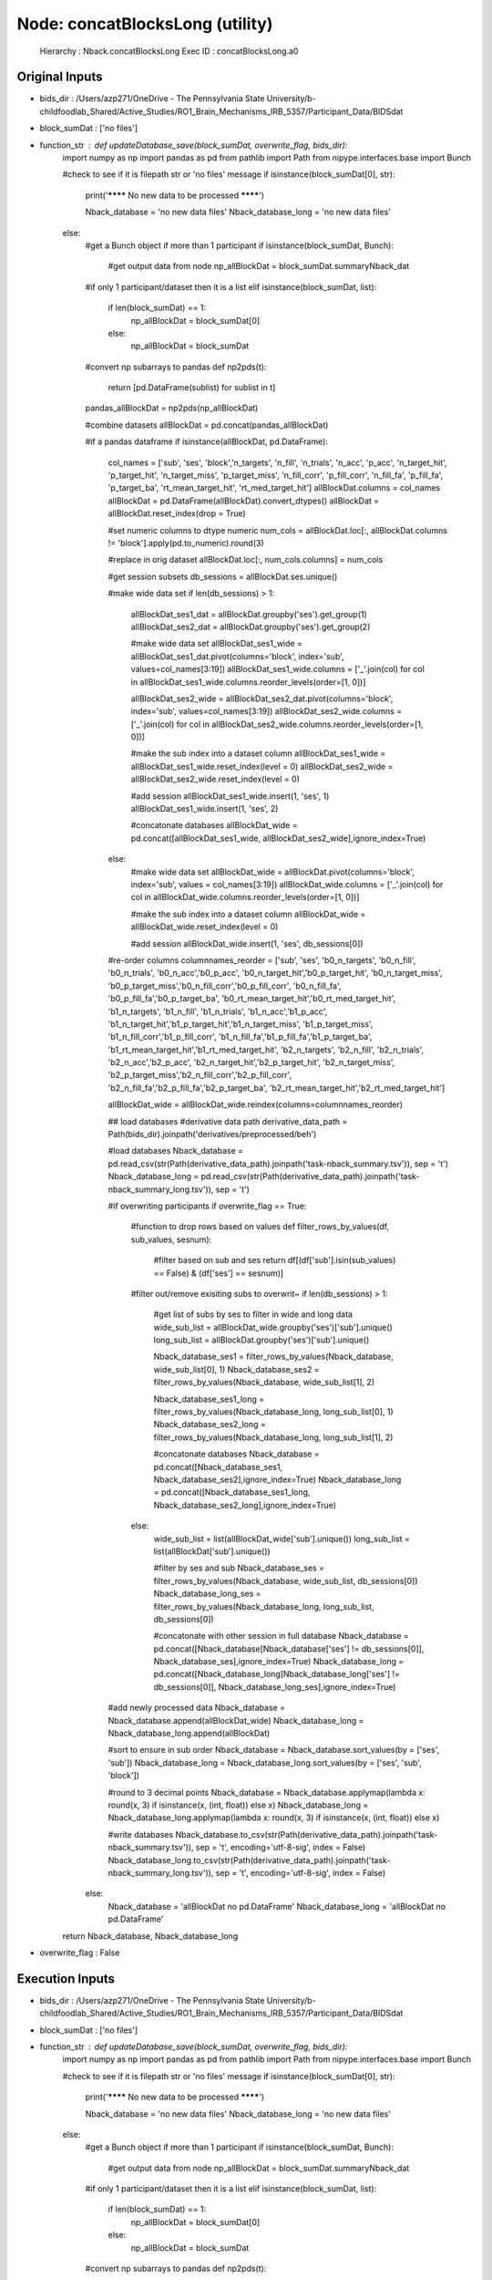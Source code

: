 Node: concatBlocksLong (utility)
================================


 Hierarchy : Nback.concatBlocksLong
 Exec ID : concatBlocksLong.a0


Original Inputs
---------------


* bids_dir : /Users/azp271/OneDrive - The Pennsylvania State University/b-childfoodlab_Shared/Active_Studies/RO1_Brain_Mechanisms_IRB_5357/Participant_Data/BIDSdat
* block_sumDat : ['no files']
* function_str : def updateDatabase_save(block_sumDat, overwrite_flag, bids_dir):
    import numpy as np
    import pandas as pd
    from pathlib import Path
    from nipype.interfaces.base import Bunch

    #check to see if it is filepath str or 'no files' message
    if isinstance(block_sumDat[0], str):

        print('******** No new data to be processed ********')

        Nback_database = 'no new data files'
        Nback_database_long = 'no new data files'

    else:
        #get a Bunch object if more than 1 participant
        if isinstance(block_sumDat, Bunch):
            #get output data from node
            np_allBlockDat = block_sumDat.summaryNback_dat

        #if only 1 participant/dataset then it is a list
        elif isinstance(block_sumDat, list):
            if len(block_sumDat) == 1:
                np_allBlockDat = block_sumDat[0]
            else:
                np_allBlockDat = block_sumDat

        #convert np subarrays to pandas
        def np2pds(t):
            return [pd.DataFrame(sublist) for sublist in t]

        pandas_allBlockDat = np2pds(np_allBlockDat)

        #combine datasets
        allBlockDat = pd.concat(pandas_allBlockDat)

        #if a pandas dataframe
        if isinstance(allBlockDat, pd.DataFrame):
            col_names = ['sub', 'ses', 'block','n_targets', 'n_fill', 'n_trials', 'n_acc', 'p_acc', 'n_target_hit', 'p_target_hit', 'n_target_miss', 'p_target_miss', 'n_fill_corr', 'p_fill_corr', 'n_fill_fa', 'p_fill_fa', 'p_target_ba', 'rt_mean_target_hit', 'rt_med_target_hit']
            allBlockDat.columns = col_names
            allBlockDat = pd.DataFrame(allBlockDat).convert_dtypes()
            allBlockDat = allBlockDat.reset_index(drop = True)

            #set numeric columns to dtype numeric
            num_cols = allBlockDat.loc[:, allBlockDat.columns != 'block'].apply(pd.to_numeric).round(3)

            #replace in orig dataset
            allBlockDat.loc[:, num_cols.columns] = num_cols

            #get session subsets
            db_sessions = allBlockDat.ses.unique()

            #make wide data set
            if len(db_sessions) > 1:
                allBlockDat_ses1_dat = allBlockDat.groupby('ses').get_group(1)
                allBlockDat_ses2_dat = allBlockDat.groupby('ses').get_group(2)

                #make wide data set
                allBlockDat_ses1_wide = allBlockDat_ses1_dat.pivot(columns='block', index='sub', values=col_names[3:19])
                allBlockDat_ses1_wide.columns = ['_'.join(col) for col in allBlockDat_ses1_wide.columns.reorder_levels(order=[1, 0])]

                allBlockDat_ses2_wide = allBlockDat_ses2_dat.pivot(columns='block', index='sub', values=col_names[3:19])
                allBlockDat_ses2_wide.columns = ['_'.join(col) for col in allBlockDat_ses2_wide.columns.reorder_levels(order=[1, 0])]

                #make the sub index into a dataset column
                allBlockDat_ses1_wide = allBlockDat_ses1_wide.reset_index(level = 0)
                allBlockDat_ses2_wide = allBlockDat_ses2_wide.reset_index(level = 0)

                #add session
                allBlockDat_ses1_wide.insert(1, 'ses', 1)
                allBlockDat_ses1_wide.insert(1, 'ses', 2)


                #concatonate databases
                allBlockDat_wide = pd.concat([allBlockDat_ses1_wide, allBlockDat_ses2_wide],ignore_index=True)

            else:
                #make wide data set
                allBlockDat_wide = allBlockDat.pivot(columns='block', index='sub', values = col_names[3:19])
                allBlockDat_wide.columns = ['_'.join(col) for col in allBlockDat_wide.columns.reorder_levels(order=[1, 0])]

                #make the sub index into a dataset column
                allBlockDat_wide = allBlockDat_wide.reset_index(level = 0)

                #add session
                allBlockDat_wide.insert(1, 'ses', db_sessions[0])

            #re-order columns
            columnnames_reorder = ['sub', 'ses',
            'b0_n_targets', 'b0_n_fill', 'b0_n_trials', 'b0_n_acc','b0_p_acc',
            'b0_n_target_hit','b0_p_target_hit', 'b0_n_target_miss',
            'b0_p_target_miss','b0_n_fill_corr','b0_p_fill_corr',
            'b0_n_fill_fa', 'b0_p_fill_fa','b0_p_target_ba',
            'b0_rt_mean_target_hit','b0_rt_med_target_hit',
            'b1_n_targets', 'b1_n_fill', 'b1_n_trials', 'b1_n_acc','b1_p_acc',
            'b1_n_target_hit','b1_p_target_hit','b1_n_target_miss',
            'b1_p_target_miss', 'b1_n_fill_corr','b1_p_fill_corr',
            'b1_n_fill_fa','b1_p_fill_fa','b1_p_target_ba',
            'b1_rt_mean_target_hit','b1_rt_med_target_hit',
            'b2_n_targets', 'b2_n_fill', 'b2_n_trials', 'b2_n_acc','b2_p_acc',
            'b2_n_target_hit','b2_p_target_hit', 'b2_n_target_miss',
            'b2_p_target_miss','b2_n_fill_corr','b2_p_fill_corr',
            'b2_n_fill_fa','b2_p_fill_fa','b2_p_target_ba',
            'b2_rt_mean_target_hit','b2_rt_med_target_hit']

            allBlockDat_wide = allBlockDat_wide.reindex(columns=columnnames_reorder)

            ## load databases
            #derivative data path
            derivative_data_path = Path(bids_dir).joinpath('derivatives/preprocessed/beh')

            #load databases
            Nback_database = pd.read_csv(str(Path(derivative_data_path).joinpath('task-nback_summary.tsv')), sep = '\t')
            Nback_database_long = pd.read_csv(str(Path(derivative_data_path).joinpath('task-nback_summary_long.tsv')), sep = '\t')

            #if overwriting participants
            if overwrite_flag == True:
                #function to drop rows based on values
                def filter_rows_by_values(df, sub_values, sesnum):
                    #filter based on sub and ses
                    return df[(df['sub'].isin(sub_values) == False) & (df['ses'] == sesnum)]

                #filter out/remove exisiting subs to overwrit~
                if len(db_sessions) > 1:
                    #get list of subs by ses to filter in wide and long data
                    wide_sub_list = allBlockDat_wide.groupby('ses')['sub'].unique()
                    long_sub_list = allBlockDat.groupby('ses')['sub'].unique()

                    Nback_database_ses1 = filter_rows_by_values(Nback_database, wide_sub_list[0], 1)
                    Nback_database_ses2 = filter_rows_by_values(Nback_database, wide_sub_list[1], 2)

                    Nback_database_ses1_long = filter_rows_by_values(Nback_database_long, long_sub_list[0], 1)
                    Nback_database_ses2_long = filter_rows_by_values(Nback_database_long, long_sub_list[1], 2)

                    #concatonate databases
                    Nback_database = pd.concat([Nback_database_ses1, Nback_database_ses2],ignore_index=True)
                    Nback_database_long = pd.concat([Nback_database_ses1_long, Nback_database_ses2_long],ignore_index=True)

                else:
                    wide_sub_list = list(allBlockDat_wide['sub'].unique())
                    long_sub_list = list(allBlockDat['sub'].unique())

                    #filter by ses and sub
                    Nback_database_ses = filter_rows_by_values(Nback_database, wide_sub_list, db_sessions[0])
                    Nback_database_long_ses = filter_rows_by_values(Nback_database_long, long_sub_list, db_sessions[0])

                    #concatonate with other session in full database
                    Nback_database = pd.concat([Nback_database[Nback_database['ses'] != db_sessions[0]], Nback_database_ses],ignore_index=True)
                    Nback_database_long = pd.concat([Nback_database_long[Nback_database_long['ses'] != db_sessions[0]], Nback_database_long_ses],ignore_index=True)

            #add newly processed data
            Nback_database = Nback_database.append(allBlockDat_wide)
            Nback_database_long = Nback_database_long.append(allBlockDat)

            #sort to ensure in sub order
            Nback_database = Nback_database.sort_values(by = ['ses', 'sub'])
            Nback_database_long = Nback_database_long.sort_values(by = ['ses', 'sub', 'block'])

            #round to 3 decimal points
            Nback_database = Nback_database.applymap(lambda x: round(x, 3) if isinstance(x, (int, float)) else x)
            Nback_database_long = Nback_database_long.applymap(lambda x: round(x, 3) if isinstance(x, (int, float)) else x)

            #write databases
            Nback_database.to_csv(str(Path(derivative_data_path).joinpath('task-nback_summary.tsv')), sep = '\t', encoding='utf-8-sig', index = False)
            Nback_database_long.to_csv(str(Path(derivative_data_path).joinpath('task-nback_summary_long.tsv')), sep = '\t', encoding='utf-8-sig', index = False)
        else:
            Nback_database = 'allBlockDat no pd.DataFrame'
            Nback_database_long = 'allBlockDat no pd.DataFrame'

    return Nback_database, Nback_database_long

* overwrite_flag : False


Execution Inputs
----------------


* bids_dir : /Users/azp271/OneDrive - The Pennsylvania State University/b-childfoodlab_Shared/Active_Studies/RO1_Brain_Mechanisms_IRB_5357/Participant_Data/BIDSdat
* block_sumDat : ['no files']
* function_str : def updateDatabase_save(block_sumDat, overwrite_flag, bids_dir):
    import numpy as np
    import pandas as pd
    from pathlib import Path
    from nipype.interfaces.base import Bunch

    #check to see if it is filepath str or 'no files' message
    if isinstance(block_sumDat[0], str):

        print('******** No new data to be processed ********')

        Nback_database = 'no new data files'
        Nback_database_long = 'no new data files'

    else:
        #get a Bunch object if more than 1 participant
        if isinstance(block_sumDat, Bunch):
            #get output data from node
            np_allBlockDat = block_sumDat.summaryNback_dat

        #if only 1 participant/dataset then it is a list
        elif isinstance(block_sumDat, list):
            if len(block_sumDat) == 1:
                np_allBlockDat = block_sumDat[0]
            else:
                np_allBlockDat = block_sumDat

        #convert np subarrays to pandas
        def np2pds(t):
            return [pd.DataFrame(sublist) for sublist in t]

        pandas_allBlockDat = np2pds(np_allBlockDat)

        #combine datasets
        allBlockDat = pd.concat(pandas_allBlockDat)

        #if a pandas dataframe
        if isinstance(allBlockDat, pd.DataFrame):
            col_names = ['sub', 'ses', 'block','n_targets', 'n_fill', 'n_trials', 'n_acc', 'p_acc', 'n_target_hit', 'p_target_hit', 'n_target_miss', 'p_target_miss', 'n_fill_corr', 'p_fill_corr', 'n_fill_fa', 'p_fill_fa', 'p_target_ba', 'rt_mean_target_hit', 'rt_med_target_hit']
            allBlockDat.columns = col_names
            allBlockDat = pd.DataFrame(allBlockDat).convert_dtypes()
            allBlockDat = allBlockDat.reset_index(drop = True)

            #set numeric columns to dtype numeric
            num_cols = allBlockDat.loc[:, allBlockDat.columns != 'block'].apply(pd.to_numeric).round(3)

            #replace in orig dataset
            allBlockDat.loc[:, num_cols.columns] = num_cols

            #get session subsets
            db_sessions = allBlockDat.ses.unique()

            #make wide data set
            if len(db_sessions) > 1:
                allBlockDat_ses1_dat = allBlockDat.groupby('ses').get_group(1)
                allBlockDat_ses2_dat = allBlockDat.groupby('ses').get_group(2)

                #make wide data set
                allBlockDat_ses1_wide = allBlockDat_ses1_dat.pivot(columns='block', index='sub', values=col_names[3:19])
                allBlockDat_ses1_wide.columns = ['_'.join(col) for col in allBlockDat_ses1_wide.columns.reorder_levels(order=[1, 0])]

                allBlockDat_ses2_wide = allBlockDat_ses2_dat.pivot(columns='block', index='sub', values=col_names[3:19])
                allBlockDat_ses2_wide.columns = ['_'.join(col) for col in allBlockDat_ses2_wide.columns.reorder_levels(order=[1, 0])]

                #make the sub index into a dataset column
                allBlockDat_ses1_wide = allBlockDat_ses1_wide.reset_index(level = 0)
                allBlockDat_ses2_wide = allBlockDat_ses2_wide.reset_index(level = 0)

                #add session
                allBlockDat_ses1_wide.insert(1, 'ses', 1)
                allBlockDat_ses1_wide.insert(1, 'ses', 2)


                #concatonate databases
                allBlockDat_wide = pd.concat([allBlockDat_ses1_wide, allBlockDat_ses2_wide],ignore_index=True)

            else:
                #make wide data set
                allBlockDat_wide = allBlockDat.pivot(columns='block', index='sub', values = col_names[3:19])
                allBlockDat_wide.columns = ['_'.join(col) for col in allBlockDat_wide.columns.reorder_levels(order=[1, 0])]

                #make the sub index into a dataset column
                allBlockDat_wide = allBlockDat_wide.reset_index(level = 0)

                #add session
                allBlockDat_wide.insert(1, 'ses', db_sessions[0])

            #re-order columns
            columnnames_reorder = ['sub', 'ses',
            'b0_n_targets', 'b0_n_fill', 'b0_n_trials', 'b0_n_acc','b0_p_acc',
            'b0_n_target_hit','b0_p_target_hit', 'b0_n_target_miss',
            'b0_p_target_miss','b0_n_fill_corr','b0_p_fill_corr',
            'b0_n_fill_fa', 'b0_p_fill_fa','b0_p_target_ba',
            'b0_rt_mean_target_hit','b0_rt_med_target_hit',
            'b1_n_targets', 'b1_n_fill', 'b1_n_trials', 'b1_n_acc','b1_p_acc',
            'b1_n_target_hit','b1_p_target_hit','b1_n_target_miss',
            'b1_p_target_miss', 'b1_n_fill_corr','b1_p_fill_corr',
            'b1_n_fill_fa','b1_p_fill_fa','b1_p_target_ba',
            'b1_rt_mean_target_hit','b1_rt_med_target_hit',
            'b2_n_targets', 'b2_n_fill', 'b2_n_trials', 'b2_n_acc','b2_p_acc',
            'b2_n_target_hit','b2_p_target_hit', 'b2_n_target_miss',
            'b2_p_target_miss','b2_n_fill_corr','b2_p_fill_corr',
            'b2_n_fill_fa','b2_p_fill_fa','b2_p_target_ba',
            'b2_rt_mean_target_hit','b2_rt_med_target_hit']

            allBlockDat_wide = allBlockDat_wide.reindex(columns=columnnames_reorder)

            ## load databases
            #derivative data path
            derivative_data_path = Path(bids_dir).joinpath('derivatives/preprocessed/beh')

            #load databases
            Nback_database = pd.read_csv(str(Path(derivative_data_path).joinpath('task-nback_summary.tsv')), sep = '\t')
            Nback_database_long = pd.read_csv(str(Path(derivative_data_path).joinpath('task-nback_summary_long.tsv')), sep = '\t')

            #if overwriting participants
            if overwrite_flag == True:
                #function to drop rows based on values
                def filter_rows_by_values(df, sub_values, sesnum):
                    #filter based on sub and ses
                    return df[(df['sub'].isin(sub_values) == False) & (df['ses'] == sesnum)]

                #filter out/remove exisiting subs to overwrit~
                if len(db_sessions) > 1:
                    #get list of subs by ses to filter in wide and long data
                    wide_sub_list = allBlockDat_wide.groupby('ses')['sub'].unique()
                    long_sub_list = allBlockDat.groupby('ses')['sub'].unique()

                    Nback_database_ses1 = filter_rows_by_values(Nback_database, wide_sub_list[0], 1)
                    Nback_database_ses2 = filter_rows_by_values(Nback_database, wide_sub_list[1], 2)

                    Nback_database_ses1_long = filter_rows_by_values(Nback_database_long, long_sub_list[0], 1)
                    Nback_database_ses2_long = filter_rows_by_values(Nback_database_long, long_sub_list[1], 2)

                    #concatonate databases
                    Nback_database = pd.concat([Nback_database_ses1, Nback_database_ses2],ignore_index=True)
                    Nback_database_long = pd.concat([Nback_database_ses1_long, Nback_database_ses2_long],ignore_index=True)

                else:
                    wide_sub_list = list(allBlockDat_wide['sub'].unique())
                    long_sub_list = list(allBlockDat['sub'].unique())

                    #filter by ses and sub
                    Nback_database_ses = filter_rows_by_values(Nback_database, wide_sub_list, db_sessions[0])
                    Nback_database_long_ses = filter_rows_by_values(Nback_database_long, long_sub_list, db_sessions[0])

                    #concatonate with other session in full database
                    Nback_database = pd.concat([Nback_database[Nback_database['ses'] != db_sessions[0]], Nback_database_ses],ignore_index=True)
                    Nback_database_long = pd.concat([Nback_database_long[Nback_database_long['ses'] != db_sessions[0]], Nback_database_long_ses],ignore_index=True)

            #add newly processed data
            Nback_database = Nback_database.append(allBlockDat_wide)
            Nback_database_long = Nback_database_long.append(allBlockDat)

            #sort to ensure in sub order
            Nback_database = Nback_database.sort_values(by = ['ses', 'sub'])
            Nback_database_long = Nback_database_long.sort_values(by = ['ses', 'sub', 'block'])

            #round to 3 decimal points
            Nback_database = Nback_database.applymap(lambda x: round(x, 3) if isinstance(x, (int, float)) else x)
            Nback_database_long = Nback_database_long.applymap(lambda x: round(x, 3) if isinstance(x, (int, float)) else x)

            #write databases
            Nback_database.to_csv(str(Path(derivative_data_path).joinpath('task-nback_summary.tsv')), sep = '\t', encoding='utf-8-sig', index = False)
            Nback_database_long.to_csv(str(Path(derivative_data_path).joinpath('task-nback_summary_long.tsv')), sep = '\t', encoding='utf-8-sig', index = False)
        else:
            Nback_database = 'allBlockDat no pd.DataFrame'
            Nback_database_long = 'allBlockDat no pd.DataFrame'

    return Nback_database, Nback_database_long

* overwrite_flag : False


Execution Outputs
-----------------


* allBlocks_longDat : ('no new data files', 'no new data files')


Runtime info
------------


* duration : 0.002441
* hostname : nut-azp271-10239
* prev_wd : /Users/azp271/OneDrive - The Pennsylvania State University/b-childfoodlab_Shared/Active_Studies/RO1_Brain_Mechanisms_IRB_5357/Participant_Data/BIDSdat
* working_dir : /Users/azp271/OneDrive - The Pennsylvania State University/b-childfoodlab_Shared/Active_Studies/RO1_Brain_Mechanisms_IRB_5357/Participant_Data/BIDSdat/Nback/_session_id_1/concatBlocksLong


Environment
~~~~~~~~~~~


* CLICOLOR : 1
* CONDA_DEFAULT_ENV : base
* CONDA_EXE : /Users/azp271/opt/anaconda3/bin/conda
* CONDA_PREFIX : /Users/azp271/opt/anaconda3
* CONDA_PROMPT_MODIFIER : (base) 
* CONDA_PYTHON_EXE : /Users/azp271/opt/anaconda3/bin/python
* CONDA_SHLVL : 1
* DISPLAY : /private/tmp/com.apple.launchd.1mdV9E7QdF/org.xquartz:0
* DYLD_LIBRARY_PATH : /Applications/freesurfer/lib/gcc/lib::/opt/X11/lib/flat_namespace
* FIX_VERTEX_AREA : 
* FMRI_ANALYSIS_DIR : /Applications/freesurfer/fsfast
* FREESURFER_HOME : /Applications/freesurfer
* FSFAST_HOME : /Applications/freesurfer/fsfast
* FSF_OUTPUT_FORMAT : nii.gz
* FSLDIR : /usr/local/fsl
* FSLGECUDAQ : cuda.q
* FSLLOCKDIR : 
* FSLMACHINELIST : 
* FSLMULTIFILEQUIT : TRUE
* FSLOUTPUTTYPE : NIFTI_GZ
* FSLREMOTECALL : 
* FSLTCLSH : /usr/local/fsl/bin/fsltclsh
* FSLWISH : /usr/local/fsl/bin/fslwish
* FSL_BIN : /usr/local/fsl/bin
* FSL_DIR : /usr/local/fsl
* FS_OVERRIDE : 0
* FUNCTIONALS_DIR : /Applications/freesurfer/sessions
* HOME : /Users/azp271
* LANG : en_US.UTF-8
* LOCAL_DIR : /Applications/freesurfer/local
* LOGNAME : azp271
* LSCOLORS : ExFxBxDxCxegedabagacad
* MINC_BIN_DIR : /Applications/freesurfer/mni/bin
* MINC_LIB_DIR : /Applications/freesurfer/mni/lib
* MNI_DATAPATH : /Applications/freesurfer/mni/data
* MNI_DIR : /Applications/freesurfer/mni
* MNI_PERL5LIB : /Applications/freesurfer/mni/lib/../Library/Perl/Updates/5.12.3
* OLDPWD : /Users/azp271/OneDrive - The Pennsylvania State University/b-childfoodlab_Shared/Active_Studies/RO1_Brain_Mechanisms_IRB_5357/Participant_Data/orgRaw_scripts
* OS : Darwin
* PATH : /Users/azp271/opt/anaconda3/bin:/Users/azp271/opt/anaconda3/condabin:/Applications/freesurfer/bin:/Applications/freesurfer/fsfast/bin:/Applications/freesurfer/tktools:/usr/local/fsl/bin:/Applications/freesurfer/mni/bin:/usr/local/fsl/bin:/usr/local/bin:/usr/bin:/bin:/usr/sbin:/sbin:/Library/TeX/texbin:/opt/X11/bin:/Library/Apple/usr/bin:/Users/azp271/abin:/Applications/CMake.app/Contents/bin/:/Users/azp271/dcm2niix/build/bin/:/Users/azp271/.local/bin:/Users/azp271/pigz-2.6/
* PERL5LIB : /Applications/freesurfer/mni/lib/../Library/Perl/Updates/5.12.3
* PS1 : (base) \[\033[36m\]\u\[\033[m\]@\[\033[32m\]\h:\[\033[33;1m\]\w\[\033[m\]$ 
* PWD : /Users/azp271/OneDrive - The Pennsylvania State University/b-childfoodlab_Shared/Active_Studies/RO1_Brain_Mechanisms_IRB_5357/Participant_Data/BIDSdat/code
* SHELL : /bin/bash
* SHLVL : 1
* SSH_AUTH_SOCK : /private/tmp/com.apple.launchd.Eua71eiyFT/Listeners
* SUBJECTS_DIR : /Applications/freesurfer/subjects
* TERM : xterm-256color
* TERM_PROGRAM : Apple_Terminal
* TERM_PROGRAM_VERSION : 433
* TERM_SESSION_ID : 5D558CB1-2FBB-498C-9075-455C5F6CB8AA
* TMPDIR : /var/folders/3c/pvrbw1ld5290z020487lf9340000gp/T/
* USER : azp271
* XPC_FLAGS : 0x0
* XPC_SERVICE_NAME : 0
* _ : /Users/azp271/opt/anaconda3/bin/python3
* _CE_CONDA : 
* _CE_M : 

